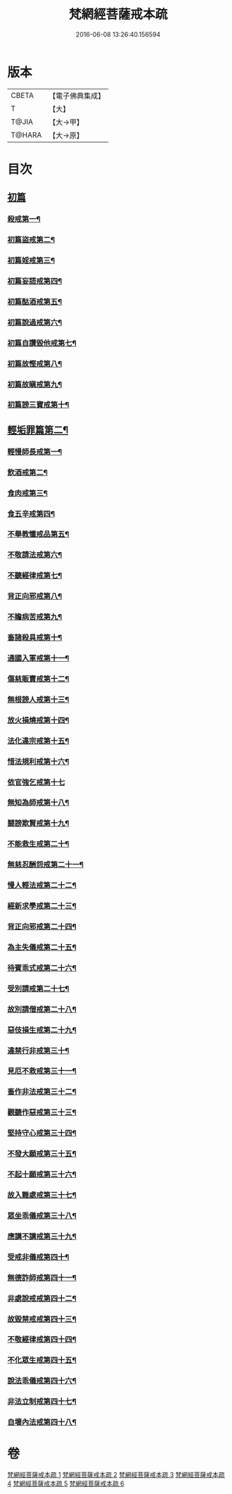 #+TITLE: 梵網經菩薩戒本疏 
#+DATE: 2016-06-08 13:26:40.156594

* 版本
 |     CBETA|【電子佛典集成】|
 |         T|【大】     |
 |     T@JIA|【大→甲】   |
 |    T@HARA|【大→原】   |

* 目次
** [[file:KR6k0080_001.txt::001-0609c12][初篇]]
*** [[file:KR6k0080_001.txt::001-0609c13][殺戒第一¶]]
*** [[file:KR6k0080_002.txt::002-0613c5][初篇盜戒第二¶]]
*** [[file:KR6k0080_003.txt::003-0620c5][初篇婬戒第三¶]]
*** [[file:KR6k0080_003.txt::003-0623b4][初篇妄語戒第四¶]]
*** [[file:KR6k0080_003.txt::003-0625a15][初篇酤酒戒第五¶]]
*** [[file:KR6k0080_003.txt::003-0626b21][初篇說過戒第六¶]]
*** [[file:KR6k0080_003.txt::003-0627c14][初篇自讚毀他戒第七¶]]
*** [[file:KR6k0080_004.txt::004-0629c23][初篇故慳戒第八¶]]
*** [[file:KR6k0080_004.txt::004-0631c24][初篇故瞋戒第九¶]]
*** [[file:KR6k0080_004.txt::004-0633a24][初篇謗三寶戒第十¶]]
** [[file:KR6k0080_004.txt::004-0634b4][輕垢罪篇第二¶]]
*** [[file:KR6k0080_004.txt::004-0635a15][輕慢師長戒第一¶]]
*** [[file:KR6k0080_004.txt::004-0636a3][飲酒戒第二¶]]
*** [[file:KR6k0080_004.txt::004-0636b15][食肉戒第三¶]]
*** [[file:KR6k0080_004.txt::004-0636c21][食五辛戒第四¶]]
*** [[file:KR6k0080_004.txt::004-0637a13][不舉教懺戒品第五¶]]
*** [[file:KR6k0080_005.txt::005-0637c9][不敬請法戒第六¶]]
*** [[file:KR6k0080_005.txt::005-0638a20][不聽經律戒第七¶]]
*** [[file:KR6k0080_005.txt::005-0638b12][背正向邪戒第八¶]]
*** [[file:KR6k0080_005.txt::005-0638c13][不瞻病苦戒第九¶]]
*** [[file:KR6k0080_005.txt::005-0639a26][畜諸殺具戒第十¶]]
*** [[file:KR6k0080_005.txt::005-0639c5][通國入軍戒第十一¶]]
*** [[file:KR6k0080_005.txt::005-0640a6][傷慈販賣戒第十二¶]]
*** [[file:KR6k0080_005.txt::005-0640a28][無根謗人戒第十三¶]]
*** [[file:KR6k0080_005.txt::005-0640b26][放火損燒戒第十四¶]]
*** [[file:KR6k0080_005.txt::005-0640c22][法化違宗戒第十五¶]]
*** [[file:KR6k0080_005.txt::005-0641b3][惜法規利戒第十六¶]]
*** [[file:KR6k0080_005.txt::005-0641c29][依官強乞戒第十七]]
*** [[file:KR6k0080_005.txt::005-0642b25][無知為師戒第十八¶]]
*** [[file:KR6k0080_005.txt::005-0643a4][鬪謗欺賢戒第十九¶]]
*** [[file:KR6k0080_005.txt::005-0643a28][不能救生戒第二十¶]]
*** [[file:KR6k0080_005.txt::005-0643c8][無慈忍酬怨戒第二十一¶]]
*** [[file:KR6k0080_005.txt::005-0644a21][慢人輕法戒第二十二¶]]
*** [[file:KR6k0080_005.txt::005-0644c26][經新求學戒第二十三¶]]
*** [[file:KR6k0080_006.txt::006-0645b26][背正向邪戒第二十四¶]]
*** [[file:KR6k0080_006.txt::006-0646a19][為主失儀戒第二十五¶]]
*** [[file:KR6k0080_006.txt::006-0646b21][待賓乖式戒第二十六¶]]
*** [[file:KR6k0080_006.txt::006-0647a8][受別請戒第二十七¶]]
*** [[file:KR6k0080_006.txt::006-0647b18][故別請僧戒第二十八¶]]
*** [[file:KR6k0080_006.txt::006-0647c26][惡伎損生戒第二十九¶]]
*** [[file:KR6k0080_006.txt::006-0648b2][違禁行非戒第三十¶]]
*** [[file:KR6k0080_006.txt::006-0648c5][見厄不救戒第三十一¶]]
*** [[file:KR6k0080_006.txt::006-0649a6][畜作非法戒第三十二¶]]
*** [[file:KR6k0080_006.txt::006-0649a27][觀聽作惡戒第三十三¶]]
*** [[file:KR6k0080_006.txt::006-0649c14][堅持守心戒第三十四¶]]
*** [[file:KR6k0080_006.txt::006-0650a22][不發大願戒第三十五¶]]
*** [[file:KR6k0080_006.txt::006-0650b24][不起十願戒第三十六¶]]
*** [[file:KR6k0080_006.txt::006-0651a3][故入難處戒第三十七¶]]
*** [[file:KR6k0080_006.txt::006-0651b13][眾坐乖儀戒第三十八¶]]
*** [[file:KR6k0080_006.txt::006-0651c7][應講不講戒第三十九¶]]
*** [[file:KR6k0080_006.txt::006-0652a11][受戒非儀戒第四十¶]]
*** [[file:KR6k0080_006.txt::006-0652b14][無德詐師戒第四十一¶]]
*** [[file:KR6k0080_006.txt::006-0653a22][非處說戒戒第四十二¶]]
*** [[file:KR6k0080_006.txt::006-0653b23][故毀禁戒戒第四十三¶]]
*** [[file:KR6k0080_006.txt::006-0653c21][不敬經律戒第四十四¶]]
*** [[file:KR6k0080_006.txt::006-0654a8][不化眾生戒第四十五¶]]
*** [[file:KR6k0080_006.txt::006-0654b2][說法乖儀戒第四十六¶]]
*** [[file:KR6k0080_006.txt::006-0654b27][非法立制戒第四十七¶]]
*** [[file:KR6k0080_006.txt::006-0654c16][自壞內法戒第四十八¶]]

* 卷
[[file:KR6k0080_001.txt][梵網經菩薩戒本疏 1]]
[[file:KR6k0080_002.txt][梵網經菩薩戒本疏 2]]
[[file:KR6k0080_003.txt][梵網經菩薩戒本疏 3]]
[[file:KR6k0080_004.txt][梵網經菩薩戒本疏 4]]
[[file:KR6k0080_005.txt][梵網經菩薩戒本疏 5]]
[[file:KR6k0080_006.txt][梵網經菩薩戒本疏 6]]

